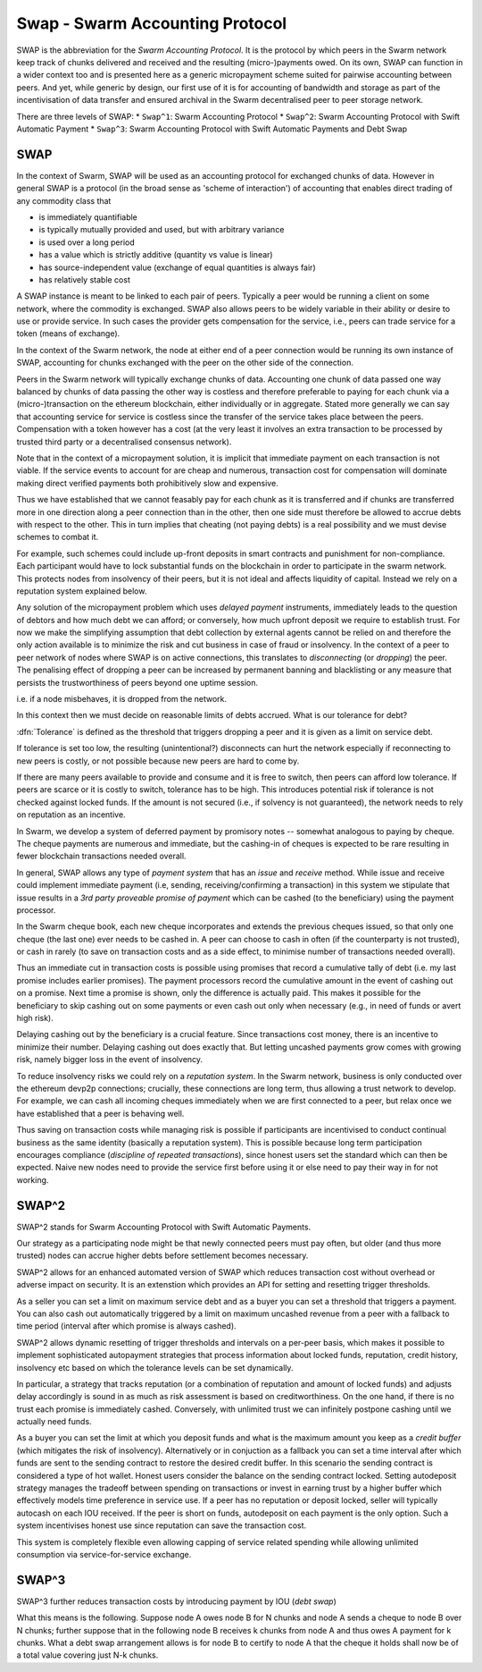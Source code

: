 *****************************************
Swap - Swarm Accounting Protocol
*****************************************

SWAP is the abbreviation for the *Swarm Accounting Protocol*. It is the protocol by which peers in the Swarm network keep track of chunks delivered and received and the resulting (micro-)payments owed. On its own, SWAP can function in a wider context too and is presented here as a generic micropayment scheme suited for pairwise accounting between peers. And yet, while generic by design, our first use of it is for accounting of bandwidth and storage as part of the incentivisation of data transfer and ensured archival in the Swarm decentralised peer to peer storage network.

..  index::
   Swarm Accounting Protocol (SWAP)
   incentivisation
   micropayments

There are three levels of SWAP:
* ``Swap^1``: Swarm Accounting Protocol
* ``Swap^2``: Swarm Accounting Protocol with Swift Automatic  Payment
* ``Swap^3``: Swarm Accounting Protocol with Swift Automatic  Payments  and Debt Swap

SWAP
==================

In the context of Swarm, SWAP will be used as an accounting protocol for exchanged chunks of data. However in general SWAP is a protocol (in the broad sense as 'scheme of interaction') of accounting that enables direct trading of any commodity class that

* is immediately quantifiable
* is typically mutually provided and used, but with arbitrary variance
* is used over a long period
* has a value which is strictly additive (quantity vs value is linear)
* has source-independent value (exchange of equal quantities is always fair)
* has relatively stable cost

A SWAP instance is meant to be linked to each pair of peers. Typically a peer would be running a client on some network, where the commodity is exchanged. SWAP also allows peers to be widely variable in their ability or desire to use or provide service. In such cases the provider gets compensation for the service, i.e., peers can trade service for a token (means of exchange).

In the context of the Swarm network, the node at either end of a peer connection would be running its own instance of SWAP, accounting for chunks exchanged with the peer on the other side of the connection.

Peers in the Swarm network will typically exchange chunks of data. Accounting one chunk of data passed one way balanced by chunks of data passing the other way is costless and therefore preferable to paying for each chunk via a (micro-)transaction on the ethereum blockchain, either individually or in aggregate. Stated more generally we can say that accounting service for service is costless since the transfer of the service takes place between the peers. Compensation with a token however has a cost (at the very least it involves an extra transaction to be processed by trusted third party or a decentralised consensus network).

..  index::
  chunk

Note that in the context of a micropayment solution, it is implicit that immediate payment on each transaction is not viable. If the service events to account for are cheap and numerous, transaction cost for compensation will dominate making direct verified payments both prohibitively slow and expensive.

Thus we have established that we cannot feasably pay for each chunk as it is transferred and if chunks are transferred more in one direction along a peer connection than in the other, then one side must therefore be allowed to accrue debts with respect to the other. This in turn implies that cheating (not paying debts) is a real possibility and we must devise schemes to combat it.

..  index::
   cheating

For example, such schemes could include up-front deposits in smart contracts and punishment for non-compliance. Each participant would have to lock substantial funds on the blockchain in order to participate in the swarm network. This protects nodes from insolvency of their peers, but it is not ideal and affects liquidity of capital. Instead we rely on a reputation system explained below.


Any solution of the micropayment problem which uses *delayed payment* instruments, immediately leads to the question of debtors and how much debt we can afford; or conversely, how much upfront deposit we require to establish trust. For now we make the simplifying assumption that debt collection by external agents cannot be relied on and therefore the only action available is to minimize the risk and cut business in case of fraud or insolvency. In the context of a peer to peer network of nodes where SWAP is on active connections, this translates to *disconnecting* (or *dropping*) the peer. The penalising effect of dropping a peer can be increased by permanent banning and blacklisting or any measure that persists the trustworthiness of peers beyond one uptime session.

..  index::
  insolvency
  disconnection
  delayed payment
  debt

i.e. if a node misbehaves, it is dropped from the network.

In this context then we must decide on reasonable limits of debts accrued. What is our tolerance for debt?

:dfn:`Tolerance` is defined as the threshold that triggers dropping a peer and it is given as a limit on service debt.

..  index:: tolerance

If tolerance is set too low, the resulting (unintentional?) disconnects can hurt the network especially if reconnecting to new peers is costly, or not possible because new peers are hard to come by.

If there are many peers available to provide and consume and it is free to switch, then peers can afford low tolerance.
If peers are scarce or it is costly to switch, tolerance has to be high.
This introduces potential risk if tolerance is not checked against locked funds. If the amount is not secured (i.e., if solvency is not guaranteed), the network needs to rely on reputation as an incentive.

..  index:: reputation

In Swarm, we develop a system of deferred payment by promisory notes -- somewhat analogous to paying by cheque. The cheque payments are numerous and immediate, but the cashing-in of cheques is expected to be rare resulting in fewer blockchain transactions needed overall.

..  index:: cheque

In general, SWAP allows any type of *payment system* that has an *issue* and
*receive* method. While issue and receive could implement immediate payment (i.e, sending, receiving/confirming a transaction) in this system we stipulate that issue results in a *3rd party proveable promise of payment* which can be cashed (to the beneficiary) using the payment processor.

..  index:: cheque book

In the Swarm cheque book, each new cheque incorporates and extends the previous cheques issued, so that only one cheque (the last one) ever needs to be cashed in. A peer can choose to cash in often (if the counterparty is not trusted), or cash in rarely (to save on transaction costs and as a side effect, to minimise number of transactions needed overall).

Thus an immediate cut in transaction costs is possible using promises that record a cumulative tally of debt (i.e. my last promise includes earlier promises). The payment processors record the cumulative amount in the event of cashing out on a promise. Next time a promise is shown, only the difference is actually paid. This makes it possible for the beneficiary to skip cashing out on some payments or even cash out only when necessary (e.g., in need of funds or avert high risk).

Delaying cashing out by the beneficiary is a crucial feature.  Since transactions cost money, there is an incentive to minimize their number. Delaying cashing out does exactly that.
But letting uncashed payments grow comes with growing risk, namely bigger loss in the event of insolvency.

..  index:: insolvency

To reduce insolvency risks we could rely on a *reputation system*. In the Swarm network, business is only conducted over the ethereum devp2p connections; crucially, these connections are long term, thus allowing a trust network to develop. For example, we can cash all incoming cheques immediately when we are first connected to a peer, but relax once we have established that a peer is behaving well.

..  index:: reputation system

Thus saving on transaction costs while managing risk is possible if participants are incentivised to conduct continual business as the same identity (basically a reputation system). This is possible because long term participation encourages compliance (*discipline of repeated transactions*), since honest users set the standard which can then be expected. Naive new nodes need to provide the service first before using it or else need to pay their way in for not working.

SWAP^2
=============

SWAP^2 stands for Swarm Accounting Protocol with Swift Automatic Payments.

..  index::
  Swarm Accounting Protocol (SWAP)
  autopayment
  micropayment

Our strategy as a participating node might be that newly connected peers must pay often, but older (and thus more trusted) nodes can accrue higher debts before settlement becomes necessary.

SWAP^2 allows for an enhanced automated version of SWAP which reduces transaction cost without overhead or adverse impact on security.
It is an extenstion which provides an API for setting and resetting trigger thresholds.

As a seller you can set a limit on maximum service debt and as a buyer you can set a threshold that triggers a payment.  You can also cash out automatically triggered by a limit on maximum uncashed revenue from a peer with a fallback to time period (interval after which promise is always cashed).

..  index::
   PayAt, payment threshold)
   payment threshold (``PayAt``)
   DropAt, disconnect threshold)
   disconnect threshold (```DropAt``)
   SellAt, offered price)
   offered price (``SellAt``)
   BuyAt, highest accepted price)
   highest accepted price (``BuyAt``)


SWAP^2 allows  dynamic resetting of trigger thresholds and intervals on a per-peer basis, which makes it possible to implement sophisticated autopayment strategies that process information about locked funds, reputation, credit history, insolvency etc based on which the tolerance levels can be set dynamically.

In particular, a strategy that tracks reputation (or a combination of reputation and amount of locked funds) and adjusts delay accordingly is sound in as much as risk assessment is based on creditworthiness. On the one hand, if there is no trust each promise is immediately cashed. Conversely, with unlimited trust we can infinitely postpone cashing until we actually need funds.


As a buyer you can set the limit at which you deposit funds and what is the maximum amount you keep as a *credit buffer* (which mitigates the risk of insolvency). Alternatively or in conjuction as a fallback you can set a time interval after which funds are sent to the sending contract to restore the desired credit buffer. In this scenario the sending contract is considered a type of hot wallet.
Honest users consider  the balance on the sending contract locked.
Setting autodeposit strategy manages the tradeoff between spending on transactions or invest in earning trust by a higher buffer which effectively models time preference in service use. If a peer has no reputation or deposit locked, seller will typically autocash on each IOU received. If the peer is short on funds, autodeposit on each payment is the only option.  Such a system incentivises honest use since reputation can save the transaction cost.

..  index::
   credit buffer (``AutoDepositBuffer``)
   autocash threshold (``AutoCashThreshold``)
   autodeposit threshold (``AutoDepositThreshold``)
   autocash interval (``AutoCashInterval``)
   autodeposit interval (``AutoDepositInterval``)
   AutoDepositBuffer, credit buffer
   AutoCashThreshold, autocash threshold
   AutoDepositThreshold: autodeposit threshold
   AutoCashInterval, autocash interval
   AutoCashBuffer, autocash target credit buffer)

This system is completely flexible even allowing capping of service related spending while allowing unlimited consumption via service-for-service exchange.

SWAP^3
=========

SWAP^3 further reduces transaction costs by introducing payment by IOU (*debt swap*)

..  index:: debt swap

What this means is the following. Suppose node A owes node B for N chunks and node A sends a cheque to node B over N chunks; further suppose that in the following node B receives k chunks from node A and thus owes A payment for k chunks. What a debt swap arrangement allows is for node B to certify to node A that the cheque it holds shall now be of a total value covering just N-k chunks.
